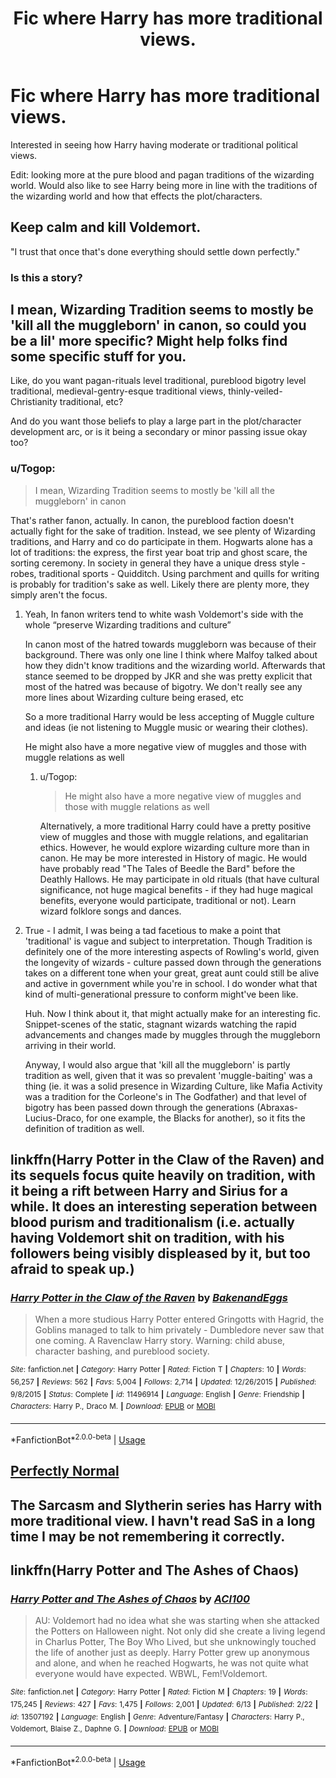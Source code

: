 #+TITLE: Fic where Harry has more traditional views.

* Fic where Harry has more traditional views.
:PROPERTIES:
:Author: madcow125
:Score: 2
:DateUnix: 1594058082.0
:DateShort: 2020-Jul-06
:FlairText: Request
:END:
Interested in seeing how Harry having moderate or traditional political views.

Edit: looking more at the pure blood and pagan traditions of the wizarding world. Would also like to see Harry being more in line with the traditions of the wizarding world and how that effects the plot/characters.


** Keep calm and kill Voldemort.

"I trust that once that's done everything should settle down perfectly."
:PROPERTIES:
:Author: wordhammer
:Score: 10
:DateUnix: 1594059029.0
:DateShort: 2020-Jul-06
:END:

*** Is this a story?
:PROPERTIES:
:Author: JOKERRule
:Score: 1
:DateUnix: 1594218115.0
:DateShort: 2020-Jul-08
:END:


** I mean, Wizarding Tradition seems to mostly be 'kill all the muggleborn' in canon, so could you be a lil' more specific? Might help folks find some specific stuff for you.

Like, do you want pagan-rituals level traditional, pureblood bigotry level traditional, medieval-gentry-esque traditional views, thinly-veiled-Christianity traditional, etc?

And do you want those beliefs to play a large part in the plot/character development arc, or is it being a secondary or minor passing issue okay too?
:PROPERTIES:
:Author: Avalon1632
:Score: 11
:DateUnix: 1594060857.0
:DateShort: 2020-Jul-06
:END:

*** u/Togop:
#+begin_quote
  I mean, Wizarding Tradition seems to mostly be 'kill all the muggleborn' in canon
#+end_quote

That's rather fanon, actually. In canon, the pureblood faction doesn't actually fight for the sake of tradition. Instead, we see plenty of Wizarding traditions, and Harry and co do participate in them. Hogwarts alone has a lot of traditions: the express, the first year boat trip and ghost scare, the sorting ceremony. In society in general they have a unique dress style - robes, traditional sports - Quidditch. Using parchment and quills for writing is probably for tradition's sake as well. Likely there are plenty more, they simply aren't the focus.
:PROPERTIES:
:Author: Togop
:Score: 5
:DateUnix: 1594071775.0
:DateShort: 2020-Jul-07
:END:

**** Yeah, In fanon writers tend to white wash Voldemort's side with the whole “preserve Wizarding traditions and culture”

In canon most of the hatred towards muggleborn was because of their background. There was only one line I think where Malfoy talked about how they didn't know traditions and the wizarding world. Afterwards that stance seemed to be dropped by JKR and she was pretty explicit that most of the hatred was because of bigotry. We don't really see any more lines about Wizarding culture being erased, etc

So a more traditional Harry would be less accepting of Muggle culture and ideas (ie not listening to Muggle music or wearing their clothes).

He might also have a more negative view of muggles and those with muggle relations as well
:PROPERTIES:
:Author: gagasfsf
:Score: 9
:DateUnix: 1594074213.0
:DateShort: 2020-Jul-07
:END:

***** u/Togop:
#+begin_quote
  He might also have a more negative view of muggles and those with muggle relations as well
#+end_quote

Alternatively, a more traditional Harry could have a pretty positive view of muggles and those with muggle relations, and egalitarian ethics. However, he would explore wizarding culture more than in canon. He may be more interested in History of magic. He would have probably read "The Tales of Beedle the Bard" before the Deathly Hallows. He may participate in old rituals (that have cultural significance, not huge magical benefits - if they had huge magical benefits, everyone would participate, traditional or not). Learn wizard folklore songs and dances.
:PROPERTIES:
:Author: Togop
:Score: 6
:DateUnix: 1594076797.0
:DateShort: 2020-Jul-07
:END:


**** True - I admit, I was being a tad facetious to make a point that 'traditional' is vague and subject to interpretation. Though Tradition is definitely one of the more interesting aspects of Rowling's world, given the longevity of wizards - culture passed down through the generations takes on a different tone when your great, great aunt could still be alive and active in government while you're in school. I do wonder what that kind of multi-generational pressure to conform might've been like.

Huh. Now I think about it, that might actually make for an interesting fic. Snippet-scenes of the static, stagnant wizards watching the rapid advancements and changes made by muggles through the muggleborn arriving in their world.

Anyway, I would also argue that 'kill all the muggleborn' is partly tradition as well, given that it was so prevalent 'muggle-baiting' was a thing (ie. it was a solid presence in Wizarding Culture, like Mafia Activity was a tradition for the Corleone's in The Godfather) and that level of bigotry has been passed down through the generations (Abraxas-Lucius-Draco, for one example, the Blacks for another), so it fits the definition of tradition as well.
:PROPERTIES:
:Author: Avalon1632
:Score: 1
:DateUnix: 1594112136.0
:DateShort: 2020-Jul-07
:END:


** linkffn(Harry Potter in the Claw of the Raven) and its sequels focus quite heavily on tradition, with it being a rift between Harry and Sirius for a while. It does an interesting seperation between blood purism and traditionalism (i.e. actually having Voldemort shit on tradition, with his followers being visibly displeased by it, but too afraid to speak up.)
:PROPERTIES:
:Author: Myreque_BTW
:Score: 3
:DateUnix: 1594077418.0
:DateShort: 2020-Jul-07
:END:

*** [[https://www.fanfiction.net/s/11496914/1/][*/Harry Potter in the Claw of the Raven/*]] by [[https://www.fanfiction.net/u/6826889/BakenandEggs][/BakenandEggs/]]

#+begin_quote
  When a more studious Harry Potter entered Gringotts with Hagrid, the Goblins managed to talk to him privately - Dumbledore never saw that one coming. A Ravenclaw Harry story. Warning: child abuse, character bashing, and pureblood society.
#+end_quote

^{/Site/:} ^{fanfiction.net} ^{*|*} ^{/Category/:} ^{Harry} ^{Potter} ^{*|*} ^{/Rated/:} ^{Fiction} ^{T} ^{*|*} ^{/Chapters/:} ^{10} ^{*|*} ^{/Words/:} ^{56,257} ^{*|*} ^{/Reviews/:} ^{562} ^{*|*} ^{/Favs/:} ^{5,004} ^{*|*} ^{/Follows/:} ^{2,714} ^{*|*} ^{/Updated/:} ^{12/26/2015} ^{*|*} ^{/Published/:} ^{9/8/2015} ^{*|*} ^{/Status/:} ^{Complete} ^{*|*} ^{/id/:} ^{11496914} ^{*|*} ^{/Language/:} ^{English} ^{*|*} ^{/Genre/:} ^{Friendship} ^{*|*} ^{/Characters/:} ^{Harry} ^{P.,} ^{Draco} ^{M.} ^{*|*} ^{/Download/:} ^{[[http://www.ff2ebook.com/old/ffn-bot/index.php?id=11496914&source=ff&filetype=epub][EPUB]]} ^{or} ^{[[http://www.ff2ebook.com/old/ffn-bot/index.php?id=11496914&source=ff&filetype=mobi][MOBI]]}

--------------

*FanfictionBot*^{2.0.0-beta} | [[https://github.com/tusing/reddit-ffn-bot/wiki/Usage][Usage]]
:PROPERTIES:
:Author: FanfictionBot
:Score: 1
:DateUnix: 1594077515.0
:DateShort: 2020-Jul-07
:END:


** [[https://archiveofourown.org/series/346100][Perfectly Normal]]
:PROPERTIES:
:Author: EloImFizzy
:Score: 2
:DateUnix: 1594066494.0
:DateShort: 2020-Jul-07
:END:


** The Sarcasm and Slytherin series has Harry with more traditional view. I havn't read SaS in a long time I may be not remembering it correctly.
:PROPERTIES:
:Author: Tudla
:Score: 3
:DateUnix: 1594064265.0
:DateShort: 2020-Jul-07
:END:


** linkffn(Harry Potter and The Ashes of Chaos)
:PROPERTIES:
:Author: ACI100
:Score: 1
:DateUnix: 1594065958.0
:DateShort: 2020-Jul-07
:END:

*** [[https://www.fanfiction.net/s/13507192/1/][*/Harry Potter and The Ashes of Chaos/*]] by [[https://www.fanfiction.net/u/11142828/ACI100][/ACI100/]]

#+begin_quote
  AU: Voldemort had no idea what she was starting when she attacked the Potters on Halloween night. Not only did she create a living legend in Charlus Potter, The Boy Who Lived, but she unknowingly touched the life of another just as deeply. Harry Potter grew up anonymous and alone, and when he reached Hogwarts, he was not quite what everyone would have expected. WBWL, Fem!Voldemort.
#+end_quote

^{/Site/:} ^{fanfiction.net} ^{*|*} ^{/Category/:} ^{Harry} ^{Potter} ^{*|*} ^{/Rated/:} ^{Fiction} ^{M} ^{*|*} ^{/Chapters/:} ^{19} ^{*|*} ^{/Words/:} ^{175,245} ^{*|*} ^{/Reviews/:} ^{427} ^{*|*} ^{/Favs/:} ^{1,475} ^{*|*} ^{/Follows/:} ^{2,001} ^{*|*} ^{/Updated/:} ^{6/13} ^{*|*} ^{/Published/:} ^{2/22} ^{*|*} ^{/id/:} ^{13507192} ^{*|*} ^{/Language/:} ^{English} ^{*|*} ^{/Genre/:} ^{Adventure/Fantasy} ^{*|*} ^{/Characters/:} ^{Harry} ^{P.,} ^{Voldemort,} ^{Blaise} ^{Z.,} ^{Daphne} ^{G.} ^{*|*} ^{/Download/:} ^{[[http://www.ff2ebook.com/old/ffn-bot/index.php?id=13507192&source=ff&filetype=epub][EPUB]]} ^{or} ^{[[http://www.ff2ebook.com/old/ffn-bot/index.php?id=13507192&source=ff&filetype=mobi][MOBI]]}

--------------

*FanfictionBot*^{2.0.0-beta} | [[https://github.com/tusing/reddit-ffn-bot/wiki/Usage][Usage]]
:PROPERTIES:
:Author: FanfictionBot
:Score: 1
:DateUnix: 1594065977.0
:DateShort: 2020-Jul-07
:END:
